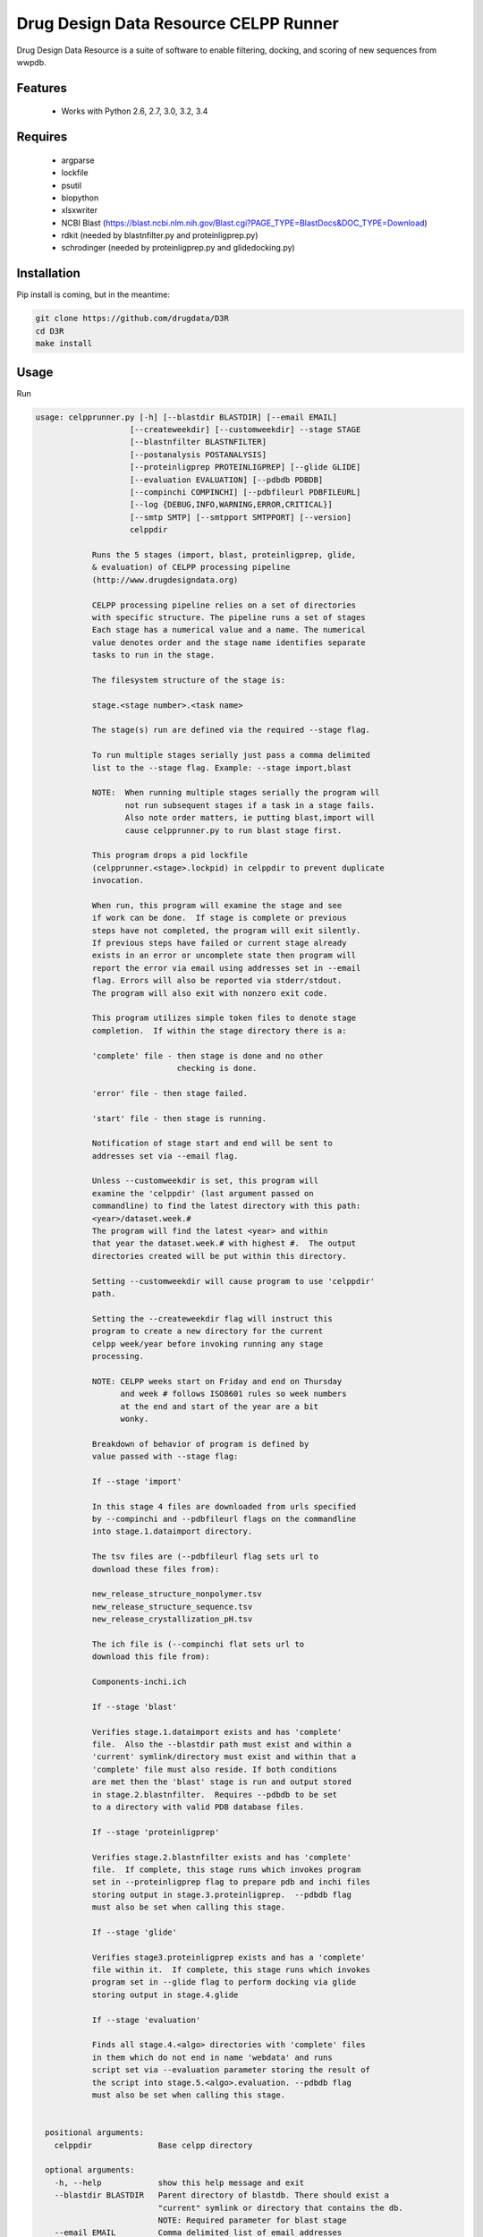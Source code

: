 ===============================
Drug Design Data Resource CELPP Runner
===============================

.. image:: https://img.shields.io/travis/drugdata/D3R.svg
        :target: https://travis-ci.org/drugdata/D3R

.. image:: https://img.shields.io/pypi/v/D3R.svg
        :target: https://pypi.python.org/pypi/D3R


Drug Design Data Resource is a suite of software to enable 
filtering, docking, and scoring of new sequences from wwpdb.


Features
--------

 * Works with Python 2.6, 2.7, 3.0, 3.2, 3.4

Requires
--------

 * argparse
 * lockfile
 * psutil
 * biopython
 * xlsxwriter
 * NCBI Blast (https://blast.ncbi.nlm.nih.gov/Blast.cgi?PAGE_TYPE=BlastDocs&DOC_TYPE=Download)
 * rdkit (needed by blastnfilter.py and proteinligprep.py)
 * schrodinger (needed by proteinligprep.py and glidedocking.py)

Installation
------------

Pip install is coming, but in the meantime:

.. code:: bash

  git clone https://github.com/drugdata/D3R
  cd D3R
  make install

Usage
-----

Run

.. code:: bash
  
  usage: celpprunner.py [-h] [--blastdir BLASTDIR] [--email EMAIL]
                      [--createweekdir] [--customweekdir] --stage STAGE
                      [--blastnfilter BLASTNFILTER]
                      [--postanalysis POSTANALYSIS]
                      [--proteinligprep PROTEINLIGPREP] [--glide GLIDE]
                      [--evaluation EVALUATION] [--pdbdb PDBDB]
                      [--compinchi COMPINCHI] [--pdbfileurl PDBFILEURL]
                      [--log {DEBUG,INFO,WARNING,ERROR,CRITICAL}]
                      [--smtp SMTP] [--smtpport SMTPPORT] [--version]
                      celppdir
  
              Runs the 5 stages (import, blast, proteinligprep, glide,
              & evaluation) of CELPP processing pipeline
              (http://www.drugdesigndata.org)
  
              CELPP processing pipeline relies on a set of directories
              with specific structure. The pipeline runs a set of stages
              Each stage has a numerical value and a name. The numerical
              value denotes order and the stage name identifies separate
              tasks to run in the stage.
  
              The filesystem structure of the stage is:
  
              stage.<stage number>.<task name>
  
              The stage(s) run are defined via the required --stage flag.
  
              To run multiple stages serially just pass a comma delimited
              list to the --stage flag. Example: --stage import,blast
  
              NOTE:  When running multiple stages serially the program will
                     not run subsequent stages if a task in a stage fails.
                     Also note order matters, ie putting blast,import will
                     cause celpprunner.py to run blast stage first.
  
              This program drops a pid lockfile
              (celpprunner.<stage>.lockpid) in celppdir to prevent duplicate
              invocation.
  
              When run, this program will examine the stage and see
              if work can be done.  If stage is complete or previous
              steps have not completed, the program will exit silently.
              If previous steps have failed or current stage already
              exists in an error or uncomplete state then program will
              report the error via email using addresses set in --email
              flag. Errors will also be reported via stderr/stdout.
              The program will also exit with nonzero exit code.
  
              This program utilizes simple token files to denote stage
              completion.  If within the stage directory there is a:
  
              'complete' file - then stage is done and no other
                                checking is done.
  
              'error' file - then stage failed.
  
              'start' file - then stage is running.
  
              Notification of stage start and end will be sent to
              addresses set via --email flag.
  
              Unless --customweekdir is set, this program will
              examine the 'celppdir' (last argument passed on
              commandline) to find the latest directory with this path:
              <year>/dataset.week.#
              The program will find the latest <year> and within
              that year the dataset.week.# with highest #.  The output
              directories created will be put within this directory.
  
              Setting --customweekdir will cause program to use 'celppdir'
              path.
  
              Setting the --createweekdir flag will instruct this
              program to create a new directory for the current
              celpp week/year before invoking running any stage
              processing.
  
              NOTE: CELPP weeks start on Friday and end on Thursday
                    and week # follows ISO8601 rules so week numbers
                    at the end and start of the year are a bit
                    wonky.
  
              Breakdown of behavior of program is defined by
              value passed with --stage flag:
  
              If --stage 'import'
  
              In this stage 4 files are downloaded from urls specified
              by --compinchi and --pdbfileurl flags on the commandline
              into stage.1.dataimport directory.
  
              The tsv files are (--pdbfileurl flag sets url to
              download these files from):
  
              new_release_structure_nonpolymer.tsv
              new_release_structure_sequence.tsv
              new_release_crystallization_pH.tsv
  
              The ich file is (--compinchi flat sets url to
              download this file from):
  
              Components-inchi.ich
  
              If --stage 'blast'
  
              Verifies stage.1.dataimport exists and has 'complete'
              file.  Also the --blastdir path must exist and within a
              'current' symlink/directory must exist and within that a
              'complete' file must also reside. If both conditions
              are met then the 'blast' stage is run and output stored
              in stage.2.blastnfilter.  Requires --pdbdb to be set
              to a directory with valid PDB database files.

              If --stage 'proteinligprep'

              Verifies stage.2.blastnfilter exists and has 'complete'
              file.  If complete, this stage runs which invokes program
              set in --proteinligprep flag to prepare pdb and inchi files
              storing output in stage.3.proteinligprep.  --pdbdb flag
              must also be set when calling this stage.

              If --stage 'glide'

              Verifies stage3.proteinligprep exists and has a 'complete'
              file within it.  If complete, this stage runs which invokes
              program set in --glide flag to perform docking via glide
              storing output in stage.4.glide

              If --stage 'evaluation'

              Finds all stage.4.<algo> directories with 'complete' files
              in them which do not end in name 'webdata' and runs
              script set via --evaluation parameter storing the result of
              the script into stage.5.<algo>.evaluation. --pdbdb flag
              must also be set when calling this stage.
              
  
    positional arguments:
      celppdir              Base celpp directory
      
    optional arguments:
      -h, --help            show this help message and exit
      --blastdir BLASTDIR   Parent directory of blastdb. There should exist a
                            "current" symlink or directory that contains the db.
                            NOTE: Required parameter for blast stage
      --email EMAIL         Comma delimited list of email addresses
      --createweekdir       Create new celpp week directory before running stages
      --customweekdir       Use directory set in celppdir instead of looking for
                            latest weekdir. NOTE: --createweekdir will create a
                            dataset.week.# dir under celppdir
      --stage STAGE         Comma delimited list of stages to run. Valid STAGES =
                            {import, blast, proteinligprep, glide, evaluation}
      --blastnfilter BLASTNFILTER
                            Path to BlastnFilter script
      --postanalysis POSTANALYSIS
                            Path to PostAnalysis script
      --proteinligprep PROTEINLIGPREP
                            Path to proteinligprep script
      --glide GLIDE         Path to glide docking script
      --evaluation EVALUATION
                            Path to evaluation script
      --pdbdb PDBDB         Path to PDB database files
      --compinchi COMPINCHI
                            URL to download Components-inchi.ich file fortask
                            stage.1.compinchi
      --pdbfileurl PDBFILEURL
                            URL to download new_release_structure_nonpolymer.tsv
                            ,new_release_structure_sequence.tsv, and
                            new_release_crystallization_pH.tsv files for task
                            stage.1.dataimport
      --log {DEBUG,INFO,WARNING,ERROR,CRITICAL}
                            Set the logging level
      --smtp SMTP           Sets smtpserver to use
      --smtpport SMTPPORT   Sets smtp server port
      --version             show program's version number and exit

